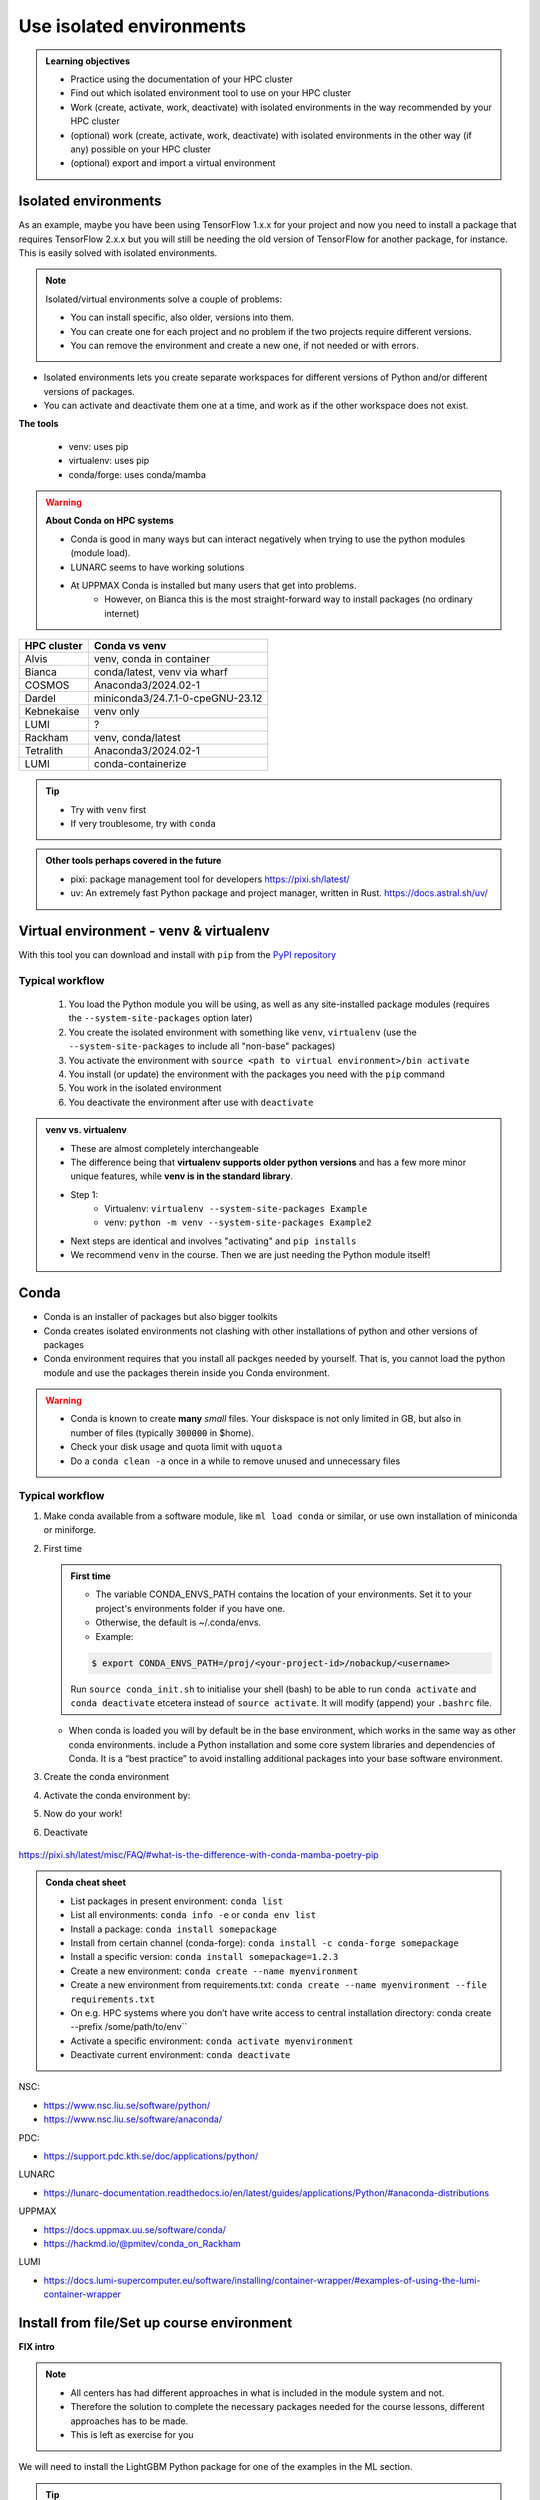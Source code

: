 .. _use-isolated-environments:

Use isolated environments
=========================

.. admonition:: Learning objectives

    - Practice using the documentation of your HPC cluster
    - Find out which isolated environment tool to use on your HPC cluster
    - Work (create, activate, work, deactivate) with isolated environments
      in the way recommended by your HPC cluster
    - (optional) work (create, activate, work, deactivate) with isolated environments
      in the other way (if any) possible on your HPC cluster
    - (optional) export and import a virtual
      environment

Isolated environments
---------------------

As an example, maybe you have been using TensorFlow 1.x.x for your project and now you need to install a package that requires TensorFlow 2.x.x but you will still be needing the old version of TensorFlow for another package, for instance. This is easily solved with isolated environments.

.. note::
  
   Isolated/virtual environments solve a couple of problems:
   
   - You can install specific, also older, versions into them.
   - You can create one for each project and no problem if the two projects require different versions.
   - You can remove the environment and create a new one, if not needed or with errors.

- Isolated environments lets you create separate workspaces for different versions of Python and/or different versions of packages. 
- You can activate and deactivate them one at a time, and work as if the other workspace does not exist.

**The tools**

   - venv: uses pip       
   - virtualenv: uses pip   
   - conda/forge: uses conda/mamba     

.. warning::

   **About Conda on HPC systems**

   - Conda is good in many ways but can interact negatively when trying to use the python modules (module load).
   - LUNARC seems to have working solutions
   - At UPPMAX Conda is installed but many users that get into problems. 
       - However, on Bianca this is the most straight-forward way to install packages (no ordinary internet)

+------------+---------------------------------+
| HPC cluster| Conda vs venv                   | 
+============+=================================+
| Alvis      | venv, conda in container        |
+------------+---------------------------------+
| Bianca     | conda/latest, venv via wharf    |
+------------+---------------------------------+
| COSMOS     | Anaconda3/2024.02-1             |
+------------+---------------------------------+
| Dardel     | miniconda3/24.7.1-0-cpeGNU-23.12|
+------------+---------------------------------+
| Kebnekaise | venv only                       |
+------------+---------------------------------+
| LUMI       | ?                               |
+------------+---------------------------------+
| Rackham    | venv, conda/latest              |
+------------+---------------------------------+
| Tetralith  | Anaconda3/2024.02-1             |
+------------+---------------------------------+
| LUMI       | conda-containerize              |
+------------+---------------------------------+

.. tip::

   - Try with ``venv`` first
   - If very troublesome, try with ``conda``

.. admonition:: Other tools perhaps covered in the future

   - pixi: package management tool for developers https://pixi.sh/latest/

   - uv: An extremely fast Python package and project manager, written in Rust. https://docs.astral.sh/uv/


Virtual environment - venv & virtualenv
---------------------------------------

With this tool you can download and install with ``pip`` from the `PyPI repository <https://pypi.org/>`_

Typical workflow
................

   1. You load the Python module you will be using, as well as any site-installed package modules (requires the ``--system-site-packages`` option later)
   2. You create the isolated environment with something like ``venv``, ``virtualenv`` (use the ``--system-site-packages`` to include all "non-base" packages)
   3. You activate the environment with ``source <path to virtual environment>/bin activate``
   4. You install (or update) the environment with the packages you need with the ``pip`` command
   5. You work in the isolated environment
   6. You deactivate the environment after use with ``deactivate``

.. admonition:: venv vs. virtualenv
   :class: dropdown   

   - These are almost completely interchangeable
   - The difference being that **virtualenv supports older python versions** and has a few more minor unique features, while **venv is in the standard library**.
   - Step 1:
       - Virtualenv: ``virtualenv --system-site-packages Example``
       - venv: ``python -m venv --system-site-packages Example2``
   - Next steps are identical and involves "activating" and ``pip installs``
   - We recommend ``venv`` in the course. Then we are just needing the Python module itself!




Conda
-----

- Conda is an installer of packages but also bigger toolkits
- Conda creates isolated environments not clashing with other installations of python and other versions of packages
- Conda environment requires that you install all packges needed by yourself. That is,  you cannot load the python module and use the packages therein inside you Conda environment.

.. warning::
 
    - Conda is known to create **many** *small* files. Your diskspace is not only limited in GB, but also in number of files (typically ``300000`` in $home). 
    - Check your disk usage and quota limit with ``uquota``
    - Do a ``conda clean -a`` once in a while to remove unused and unnecessary files


Typical workflow
................

1. Make conda available from a software module, like ``ml load conda`` or similar, or use own installation of miniconda or miniforge.
2. First time

   .. admonition:: First time
      :class: dropdown   

      - The variable CONDA_ENVS_PATH contains the location of your environments. Set it to your project's environments folder if you have one.
      - Otherwise, the default is ~/.conda/envs. 
      - Example:
  
      .. code-block:: console
 
         $ export CONDA_ENVS_PATH=/proj/<your-project-id>/nobackup/<username>
  
      .. admonition:: By choice
         :class: dropdown
 
      Run ``source conda_init.sh`` to initialise your shell (bash) to be able to run ``conda activate`` and ``conda deactivate`` etcetera instead of ``source activate``. It will modify (append) your ``.bashrc`` file.
      
  
   - When conda is loaded you will by default be in the base environment, which works in the same way as other conda environments. include a Python installation and some core system libraries and dependencies of Conda. It is a “best practice” to avoid installing additional packages into your base software environment.

3. Create the conda environment
4. Activate the conda environment by:
5. Now do your work!
6. Deactivate

 .. prompt:: 
    :language: bash
    :prompts: (python-36-env) $
    
    conda deactivate




https://pixi.sh/latest/misc/FAQ/#what-is-the-difference-with-conda-mamba-poetry-pip

.. admonition:: Conda cheat sheet    
   
   - List packages in present environment:	``conda list``
   - List all environments:			``conda info -e`` or ``conda env list``
   - Install a package: ``conda install somepackage``
   - Install from certain channel (conda-forge): ``conda install -c conda-forge somepackage``
   - Install a specific version: ``conda install somepackage=1.2.3``
   - Create a new environment: ``conda create --name myenvironment``
   - Create a new environment from requirements.txt: ``conda create --name myenvironment --file requirements.txt``
   - On e.g. HPC systems where you don’t have write access to central installation directory: conda create --prefix /some/path/to/env``
   - Activate a specific environment: ``conda activate myenvironment``
   - Deactivate current environment: ``conda deactivate``


NSC:

- https://www.nsc.liu.se/software/python/
- https://www.nsc.liu.se/software/anaconda/

PDC:

- https://support.pdc.kth.se/doc/applications/python/

LUNARC

- https://lunarc-documentation.readthedocs.io/en/latest/guides/applications/Python/#anaconda-distributions

UPPMAX

- https://docs.uppmax.uu.se/software/conda/
- https://hackmd.io/@pmitev/conda_on_Rackham

LUMI

- https://docs.lumi-supercomputer.eu/software/installing/container-wrapper/#examples-of-using-the-lumi-container-wrapper



Install from file/Set up course environment
-------------------------------------------

**FIX intro**


.. note::

   - All centers has had different approaches in what is included in the module system and not.
   - Therefore the solution to complete the necessary packages needed for the course lessons, different approaches has to be made.
   - This is left as exercise for you


We will need to install the LightGBM Python package for one of the examples in the ML section. 

.. tip::
    
   **Follow the track where you are working right now**


.. tabs::

   .. tab:: venv

      .. tabs::

         .. tab:: NSC

            **If you do not have matplotlib already outside any virtual environment**

            - Install matplotlib in your ``.local`` folder, not in a virtual environment.
            - Do: 

            .. code-block:: console

               ml buildtool-easybuild/4.8.0-hpce082752a2 GCC/13.2.0 Python/3.11.5 
               pip install --user matplotlib

            - Check that matplotlib is there by ``pip list``

            **Check were to find environments needed for the lessons in the afternoon tomorrow**

            - browse ``/proj/hpc-python-spring-naiss/`` to see the available environments. 
            - their names are
                - ``venvNSC-TF``
                - ``venvNSC-torch``
                - ``venvNSC-numba``
                - ``venv-spyder-only``

         .. tab:: PDC 

            .. code-block:: console

               $ module load PDC/21.11
               $ module load Anaconda3/2021.05
               $ cd /cfs/klemming/home/u/username
               $ python3 -m venv my-venv-dardel

          .. tab:: LUNARC 

            - Everything will work by just loading modules, see each last section

            - Extra exercise can be to reproduce the examples above.

         .. tab:: UPPMAX

            **Check were to find environments needed for the lessons in the afternoon tomorrow**

            - browse ``/proj/hpc-python-uppmax/`` to see the available environments. 
            - their names are, for instance
                - ``venv-spyder``
                - ``venv-TF``
                - ``venv-torch``

            - Extra exercise can be to reproduce the examples above.

         .. tab:: HPC2N

            **Check were to find possible environments needed for the lessons in the afternoon tomorrow**

            - browse ``/proj/nobackup/hpc-python-spring/`` to see the available environments.
            - It may be empty for now but may show up by tomorrow
            - their names may be, for instance
                - ``venv-TF``
                - ``venv-torch``

   .. tab:: Conda

      .. tabs::

         .. tab:: NSC

            - content

         .. tab:: PDC

            - content

         .. tab:: LUNARC

            - content

         .. tab:: UPPMAX: Rackham

            - content

         .. tab:: UPPMAX: Bianca

            - content

Own design isolated environments
--------------------------------

.. tabs::

   .. tab:: venv

      Create a ``venv``. First load the python version you want to base your virtual environment on:

      .. tabs::

         .. tab:: UPPMAX

            .. code-block:: console

               $ module load python/3.11.8 
               $ python -m venv --system-site-packages Example2

           "Example2" is the name of the virtual environment. The directory "Example2" is created in the present working directory. The ``-m`` flag makes sure that you use the libraries from the python version you are using.

         .. tab:: HPC2N

            .. code-block:: console

               $ module load GCC/12.3.0 Python/3.11.3
               $ python -m venv --system-site-packages Example2

            "Example2" is the name of the virtual environment. You can name it whatever you want. The directory “Example2” is created in the present working directory.

         .. tab:: LUNARC 

            .. code-block:: console

               $ module load GCC/12.3.0 Python/3.11.3
               $ python -m venv --system-site-packages Example2

            "Example2" is the name of the virtual environment. You can name it whatever you want. The directory “Example2” is created in the present working directory.

         .. tab:: NSC 

            .. code-block:: console

               $ ml buildtool-easybuild/4.8.0-hpce082752a2 GCC/13.2.0 Python/3.11.5
               $ python -m venv --system-site-packages Example2

            "Example2" is the name of the virtual environment. You can name it whatever you want. The directory “Example2” is created in the present working directory.

         .. tab:: PDC 

            .. code-block:: console

               $ ml buildtool-easybuild/4.8.0-hpce082752a2 GCC/13.2.0 Python/3.11.5
               $ python -m venv --system-site-packages Example2

            "Example2" is the name of the virtual environment. You can name it whatever you want. The directory “Example2” is created in the present working directory.

      .. note::

         To save space, you should load any other Python modules you will need that are system installed before installing your own packages! Remember to choose ones that are compatible with the Python version you picked! 
         ``--system-site-packages`` includes the packages already installed in the loaded python module.

         At HPC2N, NSC and LUNARC, you often have to load SciPy-bundle. This is how you could create a venv (Example3) with a SciPy-bundle included which is compatible with Python/3.11.3:

         .. code-block:: console

               $ module load GCC/12.3.0 Python/3.11.3 SciPy-bundle/2023.07 # for HPC2N and LUNAR
               $ module load buildtool-easybuild/4.8.0-hpce082752a2 GCC/13.2.0 Python/3.11.5 SciPy-bundle/2023.11 # for NSC
               $ python -m venv --system-site-packages Example3


      **NOTE**: since it may take up a bit of space if you are installing many Python packages to your virtual environment, we **strongly** recommend you place it in your project storage! 

      **NOTE**: if you need to for instance working with both Python 2 and 3, then you can of course create more than one virtual environment, just name them so you can easily remember which one has what. 

      .. admonition:: If you want your virtual environment in a certain place...

         - Example for course project location and ``$USER`` being you user name. 
             - If your directory in the project has another name, replace ``$USER`` with that one!

         - UPPMAX: 
             - Create: ``python -m venv /proj/hpc-python-uppmax/$USER/Example``
             - Activate: ``source /proj/hpc-python-uppmax/<user-dir>/Example/bin/activate``
         - HPC2N: 
             - Create: ``python -m venv /proj/nobackup/hpc-python-spring/$USER/Example``
             - Activate: ``source /proj/nobackup/hpc-python-spring/<user-dir>/Example/bin/activate``
         - LUNARC: 
             - Create: ``python -m venv /lunarc/nobackup/projects/lu2024-17-44/$USER/Example``
             - Activate: ``source /lunarc/nobackup/projects/lu2024-17-44/<user-dir>/Example/bin/activate``
         - NSC: 
             - Create: ``python -m venv /proj/hpc-python-spring-naiss/$USER/Example``
             - Activate: ``source /proj/hpc-python-spring-naiss/<user-dir>/Example/bin/activate``
         - PDC: 
             - Create: ``python -m venv /cfs/klemming/projects/snic/hpc-python-spring-naiss/$USER/Example``
             - Activate: ``source /cfs/klemming/projects/snic/hpc-python-spring-naiss/$USER/Example/bin/activate``

         Note that your prompt is changing to start with (Example) to show that you are within an environment.

      .. note::

         - ``source`` can most often be replaced by ``.``, like in ``. Example/bin/activate``. Note the important <space> after ``.``
         - For clarity we use the ``source`` style here.

      Install your packages with ``pip``. While not always needed, it is often a good idea to give the correct versions you want, to ensure compatibility with other packages you use. This example assumes your venv is activated: 

      .. code-block:: console

          (Example) $ pip install --no-cache-dir --no-build-isolation numpy matplotlib

      The ``--no-cache-dir"`` option is required to avoid it from reusing earlier installations from the same user in a different environment. The ``--no-build-isolation`` is to make sure that it uses the loaded modules from the module system when building any Cython libraries.

      Deactivate the venv.

      .. code-block:: console

          (Example) $ deactivate



      Everytime you need the tools available in the virtual environment you activate it as above (after also loading the modules).

      .. prompt:: console

         source /proj/<your-project-id>/<your-dir>/Example/bin/activate


      .. note::

         - You can use "pip list" on the command line (after loading the python module) to see which packages are available and which versions. 
         - Some packaegs may be inhereted from the moduels yopu have loaded
         - You can do ``pip list --local`` to see what is instaleld by you in the environment.
         - Some IDE:s like Spyder may only find those "local" packages


   .. tab:: conda 





.. keypoints::

   - It is worth it to organize your code for publishing, even if only you are using it.

   - PyPI is a place for Python packages

   - conda is similar but is not limited to Python

.. note::

   - To use self-installed Python packages in a batch script, you also need to load the above mentioned modules and activate the environment. An example of this will follow later in the course. 

   - To see which Python packages you, yourself, have installed, you can use ``pip list --user`` while the environment you have installed the packages in are active. To see all packages, use ``pip list``. 



Exercises
---------

.. challenge:: Exercise 0: Make a decision between venv or conda.


Breakout room according to grouping

.. challenge:: Exercise 1: Cover the documentation

   First try to find it by navigating.

   .. solution::

      NSC:

      - https://www.nsc.liu.se/software/python/
      - https://www.nsc.liu.se/software/anaconda/

      PDC:

      - https://www.kth.se/blogs/pdc/2020/11/working-with-python-virtual-environments/
      - https://hackmd.io/@pmitev/conda_on_Rackham

      LUNARC

      - https://lunarc-documentation.readthedocs.io/en/latest/guides/applications/Python/#anaconda-distributions

      UPPMAX

      - https://docs.uppmax.uu.se/software/conda/

      LUMI

      - https://docs.lumi-supercomputer.eu/software/installing/container-wrapper/#examples-of-using-the-lumi-container-wrapper

.. challenge:: Exercise 2: Prepare the course environment

   - venv or conda
   - solution in drop-down

.. challenge:: Exercise 3a: Install package (venv)

   - Coose a package of the ones below:

   **Prepare** list

    - Confirm package is absent
    - Create environment
    - Activate environment
    - Confirm package is absent
    - Install package in isolated environment
    - Confirm package is now present
    - Deactivate environment
    - Confirm package is now absent again

.. challenge:: (optional) 4a. Make a test environment (venv)

   1. make a virtual environment with the name ``venv1``. Do not include packages from the the loaded module(s)
   2. activate
   3. install ``matplotlib``
   4. make a requirements file of the content
   5. deactivate
   6. make another virtual environment with the name ``venv2``
   7. activate that
   8. install with the aid of the requirements file
   9. check the content
   10. open python shell from command line and try to import
   11. exit python
   12. deactivate
   
.. solution:: Solution 
   :class: dropdown
    
   - First load the required Python module(s) if not already done so in earlier lessons. Remember that this steps differ between the HPC centers

   1. make the first environment

   .. code-block:: console

      $ python -m venv venv1
    
   2. Activate it.

   .. code-block:: console

      $ source venv1/bin/activate

      - Note that your prompt is changing to start with ``(venv1)`` to show that you are within an environment.
   
   3. install ``matplotlib``

   .. code-block:: console

      pip install matplotlib

   4. make a requirements file of the content

   .. code-block:: console

      pip freeze --local > requirements.txt

   5. deactivate

   .. code-block:: console

      deactivate

   6. make another virtual environment with the name ``venv2``

   .. code-block:: console

      python -m venv venv2

   7. activate that

   .. code-block:: console

      source venv2/bin/activate

   8. install with the aid of the requirements file

   .. code-block:: console

      pip install -r requirements.txt

   9. check the content

   .. code-block:: console

      pip list

   10. open python shell from command line and try to import

   .. code-block:: console

      python

   .. code-block:: python

      import matplotlib

   11. exit python

   .. code-block:: python

      exit()
      
   12. deactivate

   .. code-block:: console

      deactivate

.. challenge:: 3b. Make a test environment (conda)

.. challenge:: (optional) Exercise 4: like 3, but for other tool


.. admonition:: Already installed Python packages in HPC and ML
   :class: dropdown

   It is difficult to give an exhaustive list of useful packages for Python in HPC, but this list contains some of the more popular ones: 

   .. list-table:: Popular packages
      :widths: 8 10 10 20 
      :header-rows: 1

      * - Package
        - Module to load, UPPMAX
        - Module to load, HPC2N
        - Brief description 
      * - Dask
        - ``python``
        - ``dask``
        - An open-source Python library for parallel computing.
      * - Keras
        - ``python_ML_packages``
        - ``Keras``
        - An open-source library that provides a Python interface for artificial neural networks. Keras acts as an interface for both the TensorFlow and the Theano libraries. 
      * - Matplotlib
        - ``python`` or ``matplotlib``
        - ``matplotlib``
        - A plotting library for the Python programming language and its numerical mathematics extension NumPy.
      * - Mpi4Py
        - Not installed
        - ``SciPy-bundle``
        - MPI for Python package. The library provides Python bindings for the Message Passing Interface (MPI) standard.
      * - Numba 
        - ``python``
        - ``numba``
        - An Open Source NumPy-aware JIT optimizing compiler for Python. It translates a subset of Python and NumPy into fast machine code using LLVM. It offers a range of options for parallelising Python code for CPUs and GPUs. 
      * - NumPy
        - ``python``
        - ``SciPy-bundle``
        - A library that adds support for large, multi-dimensional arrays and matrices, along with a large collection of high-level mathematical functions to operate on these arrays. 
      * - Pandas
        - ``python`` 
        - ``SciPy-bundle``
        - Built on top of NumPy. Responsible for preparing high-level data sets for machine learning and training. 
      * - PyTorch/Torch
        - ``PyTorch`` or ``python_ML_packages``
        - ``PyTorch``
        - PyTorch is an ML library based on the C programming language framework, Torch. Mainly used for natural language processing or computer vision.  
      * - SciPy
        - ``python``
        - ``SciPy-bundle``
        - Open-source library for data science. Extensively used for scientific and technical computations, because it extends NumPy (data manipulation, visualization, image processing, differential equations solver).  
      * - Seaborn 
        - ``python``
        - Not installed
        - Based on Matplotlib, but features Pandas’ data structures. Often used in ML because it can generate plots of learning data. 
      * - Sklearn/SciKit-Learn
        - ``scikit-learn``
        - ``scikit-learn``
        - Built on NumPy and SciPy. Supports most of the classic supervised and unsupervised learning algorithms, and it can also be used for data mining, modeling, and analysis. 
      * - StarPU
        - Not installed 
        - ``StarPU``
        - A task programming library for hybrid architectures. C/C++/Fortran/Python API, or OpenMP pragmas. 
      * - TensorFlow
        - ``TensorFlow``
        - ``TensorFlow``
        - Used in both DL and ML. Specializes in differentiable programming, meaning it can automatically compute a function’s derivatives within high-level language. 
      * - Theano 
        - Not installed 
        - ``Theano``
        - For numerical computation designed for DL and ML applications. It allows users to define, optimise, and gauge mathematical expressions, which includes multi-dimensional arrays.  

   Remember, in order to find out how to load one of the modules, which prerequisites needs to be loaded, as well as which versions are available, use ``module spider <module>`` and ``module spider <module>/<version>``. 

   Often, you also need to load a python module, except in the cases where it is included in ``python`` or ``python_ML_packages`` at UPPMAX or with ``SciPy-bundle`` at HPC2N. 

   NOTE that not all versions of Python will have all the above packages installed! 



Summary
.......

.. keypoints::

   - With a virtual environment you can tailor an environment with specific versions for Python and packages, not interfering with other installed python versions and packages.
   - Make it for each project you have for reproducibility.
   - There are different tools to create virtual environments.
       - ``conda``, only recommended for personal use and at some clusters
       - ``virtualenv``, may require to load extra python bundle modules.
       - ``venv``, most straight-forward and available at all HPC centers. **Recommended**

.. admonition:: Summary of Venv workflow

   In addition to loading Python, you will also often need to load site-installed modules for Python packages, or use own-installed Python packages. The work-flow would be something like this: 
   
 
   1. Load Python and prerequisites: ``module load <pre-reqs> Python/<version>``
   2. Load site-installed Python packages (optional): ``module load <pre-reqs> <python-package>/<version>``
   3. Create the virtual environment: ``python -m venv [PATH]/Example``
   4. Activate your virtual environment: ``source <path-to-virt-env>/Example/bin/activate``
   5. Install any extra Python packages: ``pip install --no-cache-dir --no-build-isolation <python-package>``
   6. Start Python or run python script: ``python``
   7. Do your work
   8. Deactivate

   - Installed Python modules (modules and own-installed) can be accessed within Python with ``import <package>`` as usual. 
   - The command ``pip list`` given within Python will list the available modules to import. 
   - More about packages and virtual/isolated environment to follow in later sections of the course! 
     

.. seealso::

   - want to share your work? :ref:`devel_iso`
   - uploading files
      - `NAISS transfer course <https://uppmax.github.io/naiss_file_transfer_course/sessions/intro/>`_

